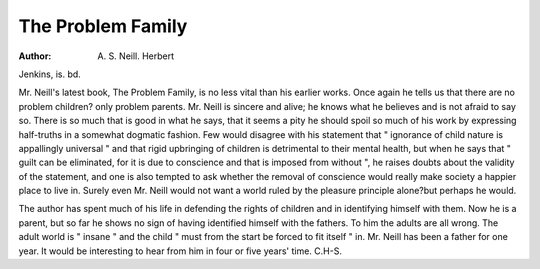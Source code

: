 The Problem Family
===================

:Author: A. S. Neill. Herbert
Jenkins, is. bd.

Mr. Neill's latest book, The Problem Family, is
no less vital than his earlier works. Once again
he tells us that there are no problem children?
only problem parents. Mr. Neill is sincere and
alive; he knows what he believes and is not afraid
to say so. There is so much that is good in what he
says, that it seems a pity he should spoil so much
of his work by expressing half-truths in a somewhat
dogmatic fashion. Few would disagree with his
statement that " ignorance of child nature is
appallingly universal " and that rigid upbringing
of children is detrimental to their mental health,
but when he says that " guilt can be eliminated,
for it is due to conscience and that is imposed from
without ", he raises doubts about the validity of
the statement, and one is also tempted to ask whether
the removal of conscience would really make society
a happier place to live in. Surely even Mr. Neill
would not want a world ruled by the pleasure
principle alone?but perhaps he would.

The author has spent much of his life in defending
the rights of children and in identifying himself
with them. Now he is a parent, but so far he
shows no sign of having identified himself with the
fathers. To him the adults are all wrong. The
adult world is " insane " and the child " must from
the start be forced to fit itself " in. Mr. Neill has
been a father for one year. It would be interesting
to hear from him in four or five years' time.
C.H-S.
